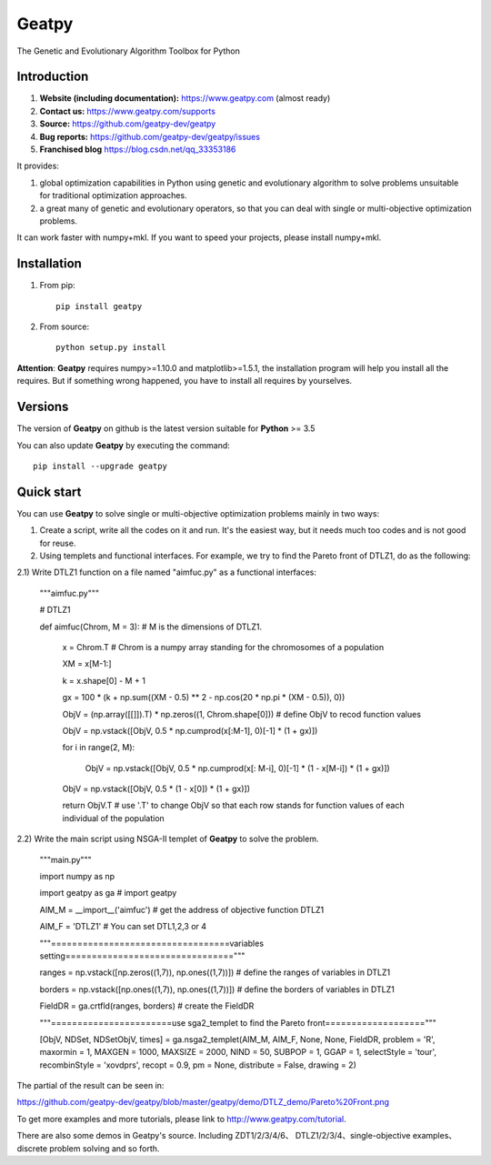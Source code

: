======
Geatpy
======

The Genetic and Evolutionary Algorithm Toolbox for Python

.. image:: https://www.travis-ci.org/geatpy-dev/geatpy.svg?branch=master
    :target: https://www.travis-ci.org/geatpy-dev/geatpy
    :alt: Build Status

.. image:: https://img.shields.io/badge/python->=3.5-green.svg
    :target: https://www.python.org/downloads/release/python/
    :alt: platform

.. image:: https://img.shields.io/badge/pypi-1.0.4-blue.svg
    :target: https://pypi.org/project/geatpy/
    :alt: versions

Introduction
------------

1. **Website (including documentation):** https://www.geatpy.com (almost ready)
2. **Contact us:** https://www.geatpy.com/supports
3. **Source:** https://github.com/geatpy-dev/geatpy
4. **Bug reports:** https://github.com/geatpy-dev/geatpy/issues
5. **Franchised blog** https://blog.csdn.net/qq_33353186

It provides:

1. global optimization capabilities in Python using genetic and evolutionary algorithm to solve problems unsuitable for traditional optimization approaches.

2. a great many of genetic and evolutionary operators, so that you can deal with single or multi-objective optimization problems.

It can work faster with numpy+mkl. If you want to speed your projects, please install numpy+mkl.

Installation
------------

1. From pip::

    pip install geatpy

2. From source::

    python setup.py install

**Attention**: **Geatpy** requires numpy>=1.10.0 and matplotlib>=1.5.1, the installation program will help you install all the requires. But if something wrong happened, you have to install all requires by yourselves.

Versions
--------------

The version of **Geatpy** on github is the latest version suitable for **Python** >= 3.5

You can also update **Geatpy** by executing the command::

    pip install --upgrade geatpy

Quick start
-----------

You can use **Geatpy** to solve single or multi-objective optimization problems mainly in two ways:

1. Create a script, write all the codes on it and run. It's the easiest way, but it needs much too codes and is not good for reuse. 

2. Using templets and functional interfaces. For example, we try to find the Pareto front of DTLZ1, do as the following:

2.1) Write DTLZ1 function on a file named "aimfuc.py" as a functional interfaces:

    """aimfuc.py"""

    # DTLZ1

    def aimfuc(Chrom, M = 3): # M is the dimensions of DTLZ1.

        x = Chrom.T # Chrom is a numpy array standing for the chromosomes of a population

        XM = x[M-1:]

        k = x.shape[0] - M + 1

        gx = 100 * (k + np.sum((XM - 0.5) ** 2 - np.cos(20 * np.pi * (XM - 0.5)), 0))

        ObjV = (np.array([[]]).T) * np.zeros((1, Chrom.shape[0])) # define ObjV to recod function values

        ObjV = np.vstack([ObjV, 0.5 * np.cumprod(x[:M-1], 0)[-1] * (1 + gx)])

        for i in range(2, M):

          ObjV = np.vstack([ObjV, 0.5 * np.cumprod(x[: M-i], 0)[-1] * (1 - x[M-i]) * (1 + gx)])

        ObjV = np.vstack([ObjV, 0.5 * (1 - x[0]) * (1 + gx)])

        return ObjV.T # use '.T' to change ObjV so that each row stands for function values of each individual of the population

2.2) Write the main script using NSGA-II templet of **Geatpy** to solve the problem.

    """main.py"""

    import numpy as np

    import geatpy as ga # import geatpy

    AIM_M = __import__('aimfuc') # get the address of objective function DTLZ1

    AIM_F = 'DTLZ1' # You can set DTL1,2,3 or 4

    """==================================variables setting================================"""

    ranges = np.vstack([np.zeros((1,7)), np.ones((1,7))]) # define the ranges of variables in DTLZ1

    borders = np.vstack([np.ones((1,7)), np.ones((1,7))]) # define the borders of variables in DTLZ1

    FieldDR = ga.crtfld(ranges, borders) # create the FieldDR

    """=======================use sga2_templet to find the Pareto front==================="""

    [ObjV, NDSet, NDSetObjV, times] = ga.nsga2_templet(AIM_M, AIM_F, None, None, FieldDR, problem = 'R', maxormin = 1, MAXGEN = 1000, MAXSIZE = 2000, NIND = 50, SUBPOP = 1, GGAP = 1, selectStyle = 'tour', recombinStyle = 'xovdprs', recopt = 0.9, pm = None, distribute = False, drawing = 2)

The partial of the result can be seen in:

https://github.com/geatpy-dev/geatpy/blob/master/geatpy/demo/DTLZ_demo/Pareto%20Front.png

To get more examples and more tutorials, please link to http://www.geatpy.com/tutorial.

There are also some demos in Geatpy's source. Including ZDT1/2/3/4/6、 DTLZ1/2/3/4、single-objective examples、discrete problem solving and so forth.


